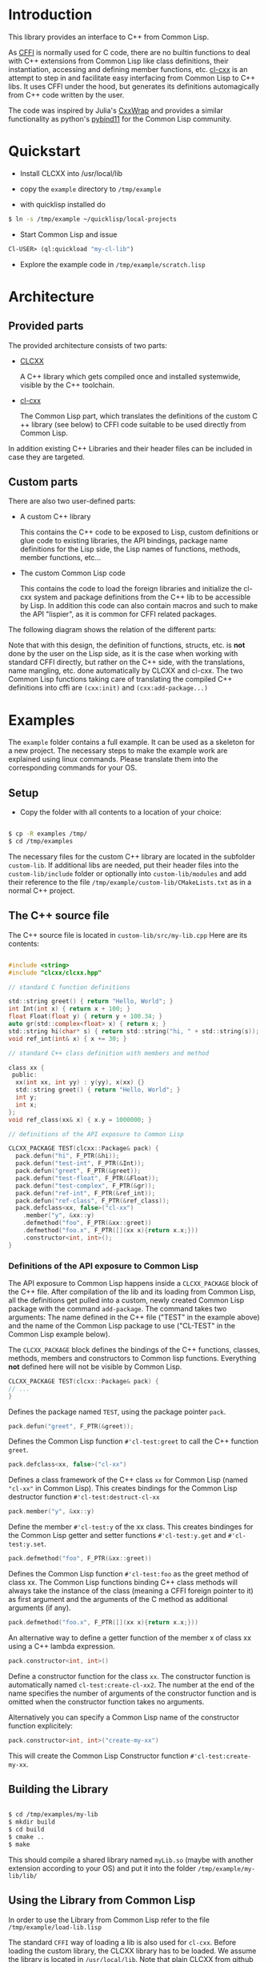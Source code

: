 * Introduction

  This library provides an interface to C++ from Common Lisp.

  As [[https://cffi.common-lisp.dev/][CFFI]] is normally used for C code, there are no builtin functions
  to deal with C++ extensions from Common Lisp like class definitions,
  their instantiation, accessing and defining member functions,
  etc. [[https://github.com/Islam0mar/cl-cxx][cl-cxx]] is an attempt to step in and facilitate easy interfacing
  from Common Lisp to C​++ libs. It uses CFFI under the hood, but
  generates its definitions automagically from C​++ code written by
  the user.

  The code was inspired by Julia's [[https://github.com/JuliaInterop/CxxWrap.jl][CxxWrap]] and provides a similar
  functionality as python's [[https://github.com/pybind/pybind11][pybind11]] for the Common Lisp community.
  
* Quickstart

  - Install CLCXX into /usr/local/lib

  - copy the =example= directory to =/tmp/example=

  - with quicklisp installed do

#+BEGIN_SRC bash
  $ ln -s /tmp/example ~/quicklisp/local-projects
#+END_SRC

  - Start Common Lisp and issue

#+BEGIN_SRC lisp
  Cl-USER​> (ql:quickload "my-cl-lib")
#+END_SRC

  - Explore the example code in =/tmp/example/scratch.lisp=

* Architecture

** Provided parts

  The provided architecture consists of two parts:

  - [[https://github.com/Islam0mar/CLCXX][CLCXX]]

     A C​++ library which gets compiled once and installed systemwide,
     visible by the C++ toolchain.

  - [[https://github.com/Islam0mar/cl-cxx][cl-cxx]]

    The Common Lisp part, which translates the definitions of the
    custom C​++ library (see below) to CFFI code suitable to be used
    directly from Common Lisp.

  In addition existing C++ Libraries and their header files can be
  included in case they are targeted.
  
** Custom parts

   There are also two user-defined parts:

  - A custom C​++ library

    This contains the C​++ code to be exposed to Lisp, custom
    definitions or glue code to existing libraries, the API bindings,
    package name definitions for the Lisp side, the Lisp names of
    functions, methods, member functions, etc...
  
  - The custom Common Lisp code

    This contains the code to load the foreign libraries and
    initialize the cl-cxx system and package definitions from the C++
    lib to be accessible by Lisp. In addition this code can also
    contain macros and such to make the API "lispier", as it is common
    for CFFI related packages.

  The following diagram shows the relation of the different parts:
  
  [[./block-diagram.svg]]

  
  Note that with this design, the definition of functions, structs,
  etc. is *not* done by the user on the Lisp side, as it is the case
  when working with standard CFFI directly, but rather on the C​++
  side, with the translations, name mangling, etc. done automatically
  by CLCXX and cl-cxx. The two Common Lisp functions taking care of
  translating the compiled C​++ definitions into cffi are =(cxx:init)=
  and =(cxx:add-package...)=

* Examples

  The =example= folder contains a full example. It can be used as a
  skeleton for a new project. The necessary steps to make the example
  work are explained using linux commands. Please translate them into
  the corresponding commands for your OS.

** Setup
  - Copy the folder with all contents to a location of your choice:

#+BEGIN_SRC bash

$ cp -R examples /tmp/
$ cd /tmp/examples

#+END_SRC

The necessary files for the custom C++ library are located in the
subfolder =custom-lib=. If additional libs are needed, put their
header files into the =custom-lib/include= folder or optionally into
=custom-lib/modules= and add their reference to the file
=/tmp/example/custom-lib/CMakeLists.txt= as in a normal C++ project.

** The C​++ source file

   The C​++ source file is located in =custom-lib/src/my-lib.cpp= Here
   are its contents:

#+BEGIN_SRC c

#include <string>
#include "clcxx/clcxx.hpp"

// standard C function definitions

std::string greet() { return "Hello, World"; }
int Int(int x) { return x + 100; }
float Float(float y) { return y + 100.34; }
auto gr(std::complex<float> x) { return x; }
std::string hi(char* s) { return std::string("hi, " + std::string(s)); }
void ref_int(int& x) { x += 30; }

// standard C++ class definition with members and method

class xx {
 public:
  xx(int xx, int yy) : y(yy), x(xx) {}
  std::string greet() { return "Hello, World"; }
  int y;
  int x;
};
void ref_class(xx& x) { x.y = 1000000; }

// definitions of the API exposure to Common Lisp

CLCXX_PACKAGE TEST(clcxx::Package& pack) {
  pack.defun("hi", F_PTR(&hi));
  pack.defun("test-int", F_PTR(&Int));
  pack.defun("greet", F_PTR(&greet));
  pack.defun("test-float", F_PTR(&Float));
  pack.defun("test-complex", F_PTR(&gr));
  pack.defun("ref-int", F_PTR(&ref_int));
  pack.defun("ref-class", F_PTR(&ref_class));
  pack.defclass<xx, false>("cl-xx")
    .member("y", &xx::y)
    .defmethod("foo", F_PTR(&xx::greet))
    .defmethod("foo.x", F_PTR([](xx x){return x.x;}))
    .constructor<int, int>();
}

#+END_SRC


*** Definitions of the API exposure to Common Lisp

    The API exposure to Common Lisp happens inside a =CLCXX_PACKAGE=
    block of the C++ file. After compilation of the lib and its
    loading from Common Lisp, all the definitions get pulled into a
    custom, newly created Common Lisp package with the command
    =add-package=. The command takes two arguments: The name defined
    in the C++ file ("TEST" in the example above) and the name of the
    Common Lisp package to use ("CL-TEST" in the Common Lisp example
    below).

    The =CLCXX_PACKAGE= block defines the bindings of the C++
    functions, classes, methods, members and constructors to Common
    lisp functions. Everything *not* defined here will not be visible
    by Common Lisp.
    
#+BEGIN_SRC c
CLCXX_PACKAGE TEST(clcxx::Package& pack) {
// ...
}
#+END_SRC

Defines the package named =TEST=, using the package pointer =pack=.

#+BEGIN_SRC c
  pack.defun("greet", F_PTR(&greet));
#+END_SRC

Defines the Common Lisp function =#'cl-test:greet= to call the C++
function =greet=.

#+BEGIN_SRC c
  pack.defclass<xx, false>("cl-xx")
#+END_SRC

Defines a class framework of the C​++ class =xx= for Common Lisp (named
="cl-xx"= in Common Lisp). This creates bindings for the Common Lisp
destructor function =#'cl-test:destruct-cl-xx=

#+BEGIN_SRC c
  pack.member("y", &xx::y)
#+END_SRC

Define the member =#'cl-test:y= of the xx class. This creates
bindinges for the Common Lisp getter and setter functions
=#'cl-test:y.get= and =#'cl-test:y.set=.

#+BEGIN_SRC c
  pack.defmethod("foo", F_PTR(&xx::greet))
#+END_SRC

Defines the Common Lisp function =#'cl-test:foo= as the greet method
of class xx. The Common Lisp functions binding C​++ class methods will
always take the instance of the class (meaning a CFFI foreign pointer
to it) as first argument and the arguments of the C method as
additional arguments (if any).

#+BEGIN_SRC c
  pack.defmethod("foo.x", F_PTR([](xx x){return x.x;}))
#+END_SRC

An alternative way to define a getter function of the member x of
class xx using a C​++ lambda expression.

#+BEGIN_SRC c
  pack.constructor<int, int>()
#+END_SRC

Define a constructor function for the class =xx=. The constructor
function is automatically named =cl-test:create-cl-xx2=. The number at
the end of the name specifies the number of arguments of the
constructor function and is omitted when the constructor function
takes no arguments.

Alternatively you can specify a Common Lisp name of the constructor
function explicitely:

#+BEGIN_SRC c
  pack.constructor<int, int>("create-my-xx")
#+END_SRC

This will create the Common Lisp Constructor function
=#'cl-test:create-my-xx=.

** Building the Library

#+BEGIN_SRC bash

$ cd /tmp/examples/my-lib
$ mkdir build
$ cd build
$ cmake ..
$ make

#+END_SRC

This should compile a shared library named =myLib.so= (maybe with
another extension according to your OS) and put it into the folder
=/tmp/example/my-lib/lib/=

** Using the Library from Common Lisp

   In order to use the Library from Common Lisp refer to the file
   =/tmp/example/load-lib.lisp=

   The standard =CFFI= way of loading a lib is also used for
   =cl-cxx=. Before loading the custom library, the CLCXX library has
   to be loaded. We assume the library is located in
   =/usr/local/lib=. Note that plain CLCXX from github will install it
   in =~/.local/lib=. To install in /usr/local/lib instead, use =cmake
   -DCMAKE_INSTALL_PREFIX=/usr/local ..= instead of =cmake ..= in the
   build step of CLCXX.

   First we define both libs:
   
#+BEGIN_SRC lisp

  ;;; change this to the load path of libClCxx
  (pushnew (pathname "/usr/local/lib/")
           cffi:*foreign-library-directories*
           :test #'equal)

  (cffi:define-foreign-library clcxx
    (t (:default "libClCxx")))

  (pushnew (asdf:system-relative-pathname :my-cl-lib "custom-lib/lib/")
           cffi:*foreign-library-directories*
           :test #'equal)

  (cffi:define-foreign-library my-lib
    (t (:default "libMyLib")))
#+END_SRC

   Then we load them into CFFI:

#+BEGIN_SRC lisp
  (cffi:use-foreign-library clcxx)
  (cffi:use-foreign-library my-lib)
#+END_SRC

  After this, CLCXX needs to be initialized:
#+BEGIN_SRC lisp
  (cxx:init)
#+END_SRC

   Finally we add all the bindings from C​++ to Common Lisp in the
   newly created package "CL-TEST". This step is comparable to the
   loading of a file containing =(defcfun ...)= and such in CFFI:

#+BEGIN_SRC lisp
  (cxx:add-package "CL-TEST" "TEST")
#+END_SRC

   After this step, all definitions of the C​++ file should be
   available in Common Lisp.
   
** Exploring the example code
   
   The example code for the Common Lisp part is also located in the
   =/tmp/example/= directory. To load it into lisp, make the example
   directory visible to asdf or quicklisp.

   In quicklisp this can be done like this:

#+BEGIN_SRC bash

$ ln -s /tmp/example ~/quicklisp/local-projects

#+END_SRC

  Then start up Common Lisp and load the project with:

#+BEGIN_SRC lisp

Cl-USER​> (ql:quickload "my-cl-lib")
To load "my-cl-lib":
  Load 1 ASDF system:
    my-cl-lib
; Loading "my-cl-lib"
...............
("my-cl-lib")
CL-USER​> 

#+END_SRC

  Open the file =/tmp/example/scratch.lisp= to see and explore
  commented examples of using the lib.

* Future Direction

  none yet...
  
* Help Wanted

  please send bug reports, code to custom libs using the system,
  etc. for expanding the user base.

  - The first argument of add-package is the name of the Package
  defined with =CLCXX​_PACKAGE= in the cpp file.

- The second argument of add-package is the name of the common-lisp
  package to define.

